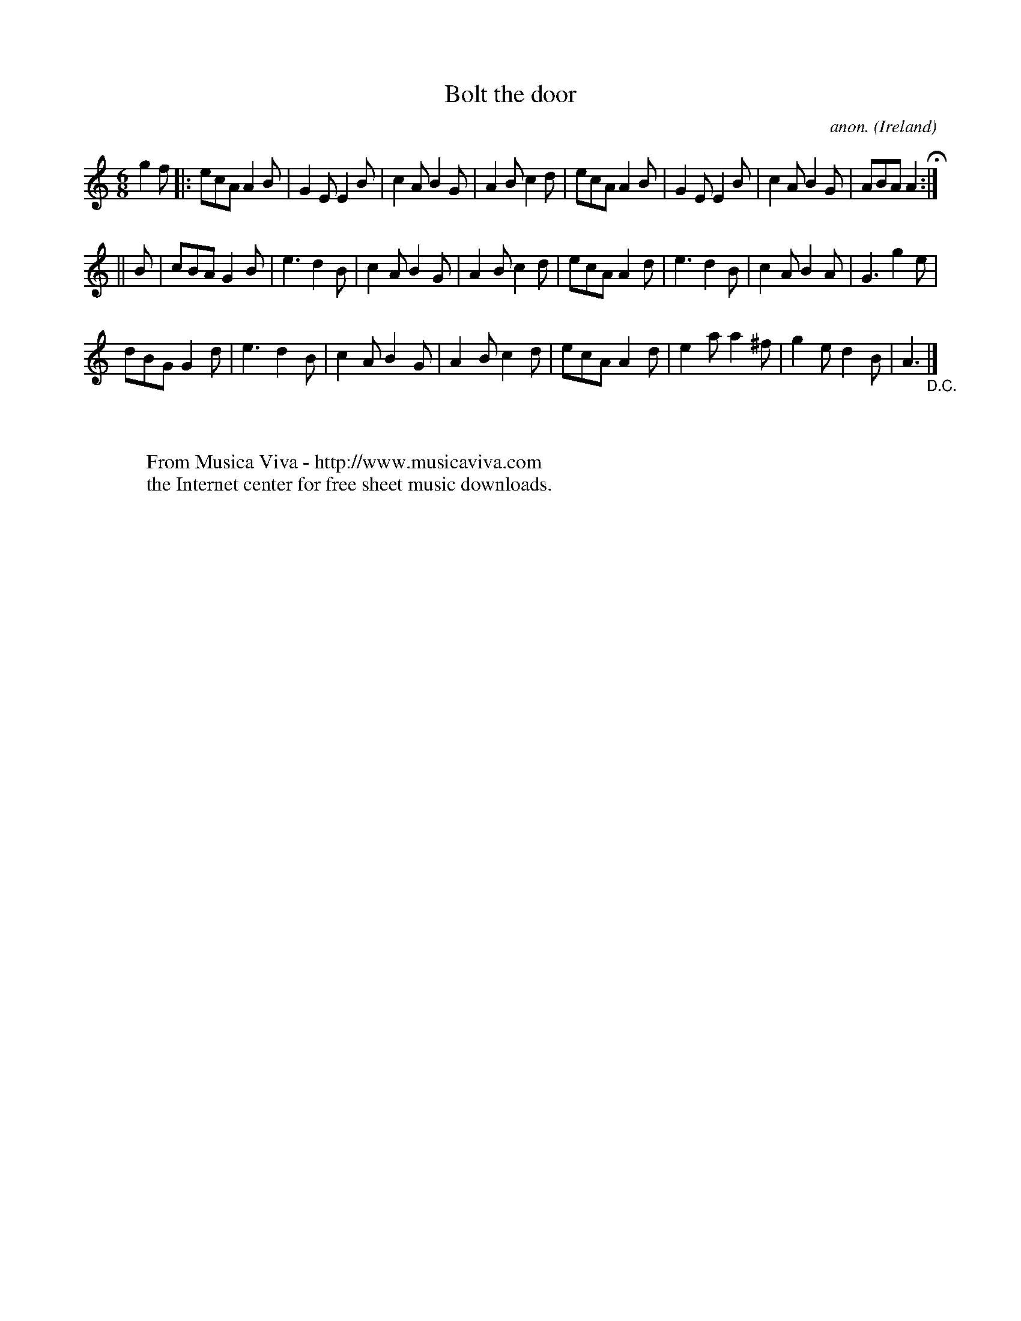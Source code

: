 X:366
T:Bolt the door
C:anon.
O:Ireland
B:Francis O'Neill: "The Dance Music of Ireland" (1907) no. 366
R:Single jig
Z:Transcribed by Frank Nordberg - http://www.musicaviva.com
F:http://www.musicaviva.com/abc/tunes/ireland/oneill-1001/0366/oneill-1001-0366-1.abc
M:6/8
L:1/8
K:Am
g2f|:ecA A2B|G2E E2B|c2A B2G|A2B c2d|ecA A2B|G2E E2B|c2A B2G|ABA A2 H:|
||B|cBA G2B|e3 d2B|c2A B2G|A2B c2d|ecA A2d|e3 d2B|c2A B2A|G3 g2e|
dBG G2d|e3 d2B|c2A B2G|A2B c2d|ecA A2d|e2a a2^f|g2e d2B|A3"_D.C."|]
W:
W:
W:  From Musica Viva - http://www.musicaviva.com
W:  the Internet center for free sheet music downloads.
